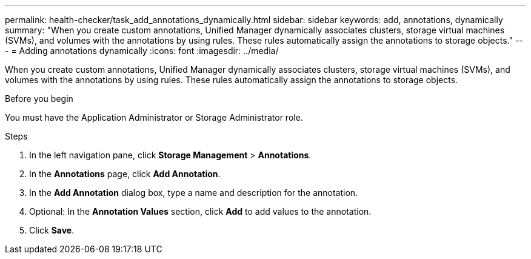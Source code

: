 ---
permalink: health-checker/task_add_annotations_dynamically.html
sidebar: sidebar
keywords: add, annotations, dynamically
summary: "When you create custom annotations, Unified Manager dynamically associates clusters, storage virtual machines (SVMs), and volumes with the annotations by using rules. These rules automatically assign the annotations to storage objects."
---
= Adding annotations dynamically
:icons: font
:imagesdir: ../media/

[.lead]
When you create custom annotations, Unified Manager dynamically associates clusters, storage virtual machines (SVMs), and volumes with the annotations by using rules. These rules automatically assign the annotations to storage objects.

.Before you begin

You must have the Application Administrator or Storage Administrator role.

.Steps
. In the left navigation pane, click *Storage Management* > *Annotations*.
. In the *Annotations* page, click *Add Annotation*.
. In the *Add Annotation* dialog box, type a name and description for the annotation.
. Optional: In the *Annotation Values* section, click *Add* to add values to the annotation.
. Click *Save*.
